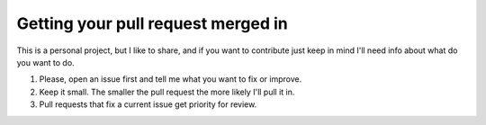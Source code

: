 Getting your pull request merged in
------------------------------------

This is a personal project, but I like to share, and if you want to contribute
just keep in mind I'll need info about what do you want to do.

#. Please, open an issue first and tell me what you want to fix or improve.
#. Keep it small. The smaller the pull request the more likely I'll pull it in.
#. Pull requests that fix a current issue get priority for review.
